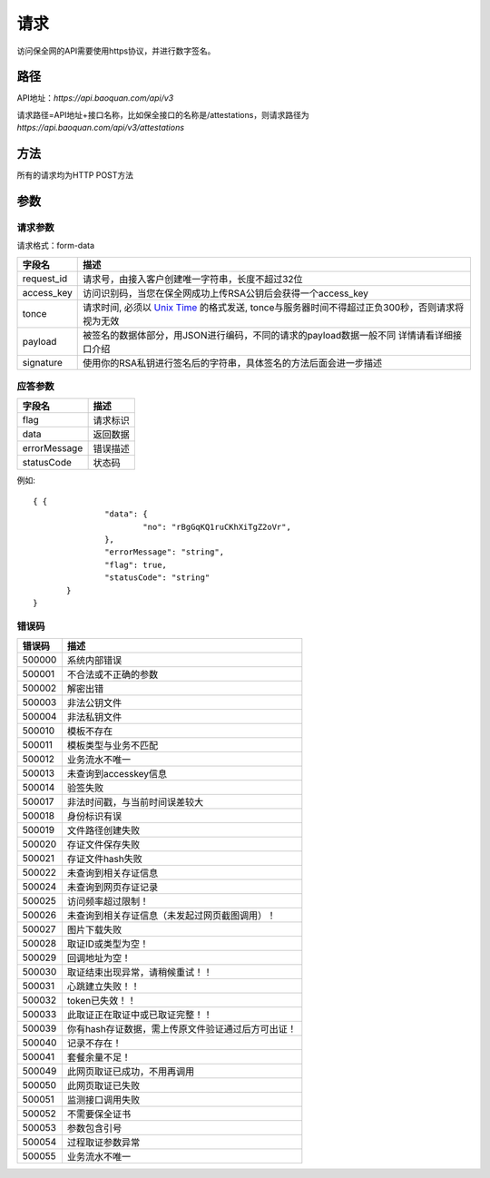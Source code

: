 请求
==============
访问保全网的API需要使用https协议，并进行数字签名。


路径
--------------


API地址：`https://api.baoquan.com/api/v3`

请求路径=API地址+接口名称，比如保全接口的名称是/attestations，则请求路径为
`https://api.baoquan.com/api/v3/attestations`


方法
--------------

所有的请求均为HTTP POST方法

参数
--------------

.. _Unix Time: https://en.wikipedia.org/wiki/Unix_time>

请求参数
^^^^^^^^^^^^^^^

请求格式：form-data

=================  ================================================================
字段名 				描述
=================  ================================================================
request_id         请求号，由接入客户创建唯一字符串，长度不超过32位
access_key         访问识别码，当您在保全网成功上传RSA公钥后会获得一个access_key
tonce              请求时间, 必须以 `Unix Time`_ 的格式发送, tonce与服务器时间不得超过正负300秒，否则请求将视为无效
payload            被签名的数据体部分，用JSON进行编码，不同的请求的payload数据一般不同  详情请看详细接口介绍
signature          使用你的RSA私钥进行签名后的字符串，具体签名的方法后面会进一步描述
=================  ================================================================


应答参数
^^^^^^^^^^^^^^^

=================  ================================================================
字段名 				描述
=================  ================================================================
flag                 请求标识
data                 返回数据
errorMessage         错误描述
statusCode           状态码
=================  ================================================================

例如::

 { {
		"data": {
			"no": "rBgGqKQ1ruCKhXiTgZ2oVr",
		},
		"errorMessage": "string",
		"flag": true,
		"statusCode": "string"
	}
 }



错误码
^^^^^^^^^^^^^^^

=================  ================================================================
错误码 				 描述
=================  ================================================================
500000               系统内部错误
500001               不合法或不正确的参数
500002               解密出错
500003               非法公钥文件
500004               非法私钥文件
500010               模板不存在
500011               模板类型与业务不匹配
500012               业务流水不唯一
500013               未查询到accesskey信息
500014               验签失败
500017               非法时间戳，与当前时间误差较大
500018               身份标识有误
500019               文件路径创建失败
500020               存证文件保存失败
500021               存证文件hash失败
500022               未查询到相关存证信息
500024               未查询到网页存证记录
500025               访问频率超过限制！
500026               未查询到相关存证信息（未发起过网页截图调用）！
500027               图片下载失败
500028               取证ID或类型为空！
500029               回调地址为空！
500030               取证结束出现异常，请稍候重试！！
500031               心跳建立失败！！
500032               token已失效！！
500033               此取证正在取证中或已取证完整！！
500039               你有hash存证数据，需上传原文件验证通过后方可出证！
500040               记录不存在！
500041               套餐余量不足！
500049               此网页取证已成功，不用再调用
500050               此网页取证已失败
500051               监测接口调用失败
500052               不需要保全证书
500053               参数包含引号
500054               过程取证参数异常
500055               业务流水不唯一
=================  ================================================================
